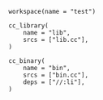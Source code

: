 # Copyright 2021, 2022 Google LLC
#
# Licensed under the Apache License, Version 2.0 (the "License");
# you may not use this file except in compliance with the License.
# You may obtain a copy of the License at
#
#     https://www.apache.org/licenses/LICENSE-2.0
#
# Unless required by applicable law or agreed to in writing, software
# distributed under the License is distributed on an "AS IS" BASIS,
# WITHOUT WARRANTIES OR CONDITIONS OF ANY KIND, either express or implied.
# See the License for the specific language governing permissions and
# limitations under the License.

#+BEGIN_SRC bazel-workspace :tangle WORKSPACE
workspace(name = "test")
#+END_SRC

#+BEGIN_SRC bazel-build :tangle BUILD
cc_library(
    name = "lib",
    srcs = ["lib.cc"],
)

cc_binary(
    name = "bin",
    srcs = ["bin.cc"],
    deps = ["//:li"],
)
#+END_SRC
